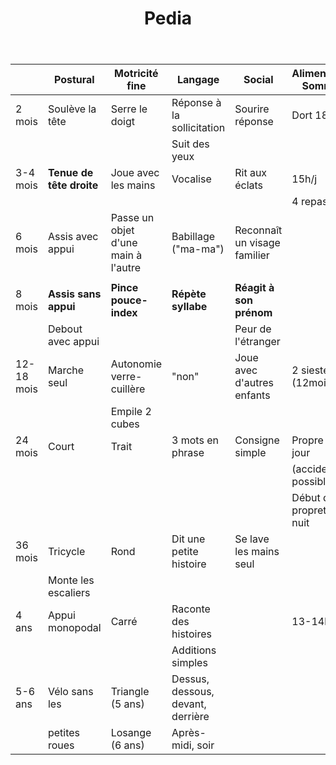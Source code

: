 #+TITLE: Pedia
#+latex_header: \usepackage{tabularx}
#+latex_header: \usepackage{booktabs}
#+latex_header: \usepackage[margin=1mm]{geometry}

#+ATTR_LATEX: :environment tabularx :width \textwidth :align XXXXXX
|            | Postural               | Motricité fine                      | Langage                           | Social                       | Alimentation Sommeil      |
|------------+------------------------+-------------------------------------+-----------------------------------+------------------------------+---------------------------|
| 2 mois     | Soulève la tête        | Serre le doigt                      | Réponse à la sollicitation        | Sourire réponse              | Dort 18h/j                |
|            |                        |                                     | Suit des yeux                     |                              |                           |
|------------+------------------------+-------------------------------------+-----------------------------------+------------------------------+---------------------------|
| 3-4 mois   | *Tenue de tête droite* | Joue avec les mains                 | Vocalise                          | Rit aux éclats               | 15h/j                     |
|            |                        |                                     |                                   |                              | 4 repas/j                 |
|------------+------------------------+-------------------------------------+-----------------------------------+------------------------------+---------------------------|
| 6 mois     | Assis avec appui       | Passe un objet d'une main à l'autre | Babillage ("ma-ma")               | Reconnaît un visage familier |                           |
|            |                        |                                     |                                   |                              |                           |
|------------+------------------------+-------------------------------------+-----------------------------------+------------------------------+---------------------------|
| 8 mois     | *Assis sans appui*     | *Pince pouce-index*                 | *Répète syllabe*                  | *Réagit à son prénom*        |                           |
|            | Debout avec appui      |                                     |                                   | Peur de l'étranger           |                           |
|------------+------------------------+-------------------------------------+-----------------------------------+------------------------------+---------------------------|
| 12-18 mois | Marche seul            | Autonomie verre-cuillère            | "non"                             | Joue avec d'autres enfants   | 2 siestes (12mois)        |
|            |                        | Empile 2 cubes                      |                                   |                              |                           |
|------------+------------------------+-------------------------------------+-----------------------------------+------------------------------+---------------------------|
| 24 mois    | Court                  | Trait                               | 3 mots en phrase                  | Consigne simple              | Propre le jour            |
|            |                        |                                     |                                   |                              | (accidents possibles)     |
|            |                        |                                     |                                   |                              | Début de propreté la nuit |
|------------+------------------------+-------------------------------------+-----------------------------------+------------------------------+---------------------------|
| 36 mois    | Tricycle               | Rond                                | Dit une petite histoire           | Se lave les mains seul       |                           |
|            | Monte les escaliers    |                                     |                                   |                              |                           |
|------------+------------------------+-------------------------------------+-----------------------------------+------------------------------+---------------------------|
| 4 ans      | Appui monopodal        | Carré                               | Raconte des histoires             |                              | 13-14h/j                  |
|            |                        |                                     | Additions simples                 |                              |                           |
|------------+------------------------+-------------------------------------+-----------------------------------+------------------------------+---------------------------|
| 5-6 ans    | Vélo sans les          | Triangle (5 ans)                    | Dessus, dessous, devant, derrière |                              |                           |
|            | petites roues          | Losange (6 ans)                     | Après-midi, soir                  |                              |                           |
